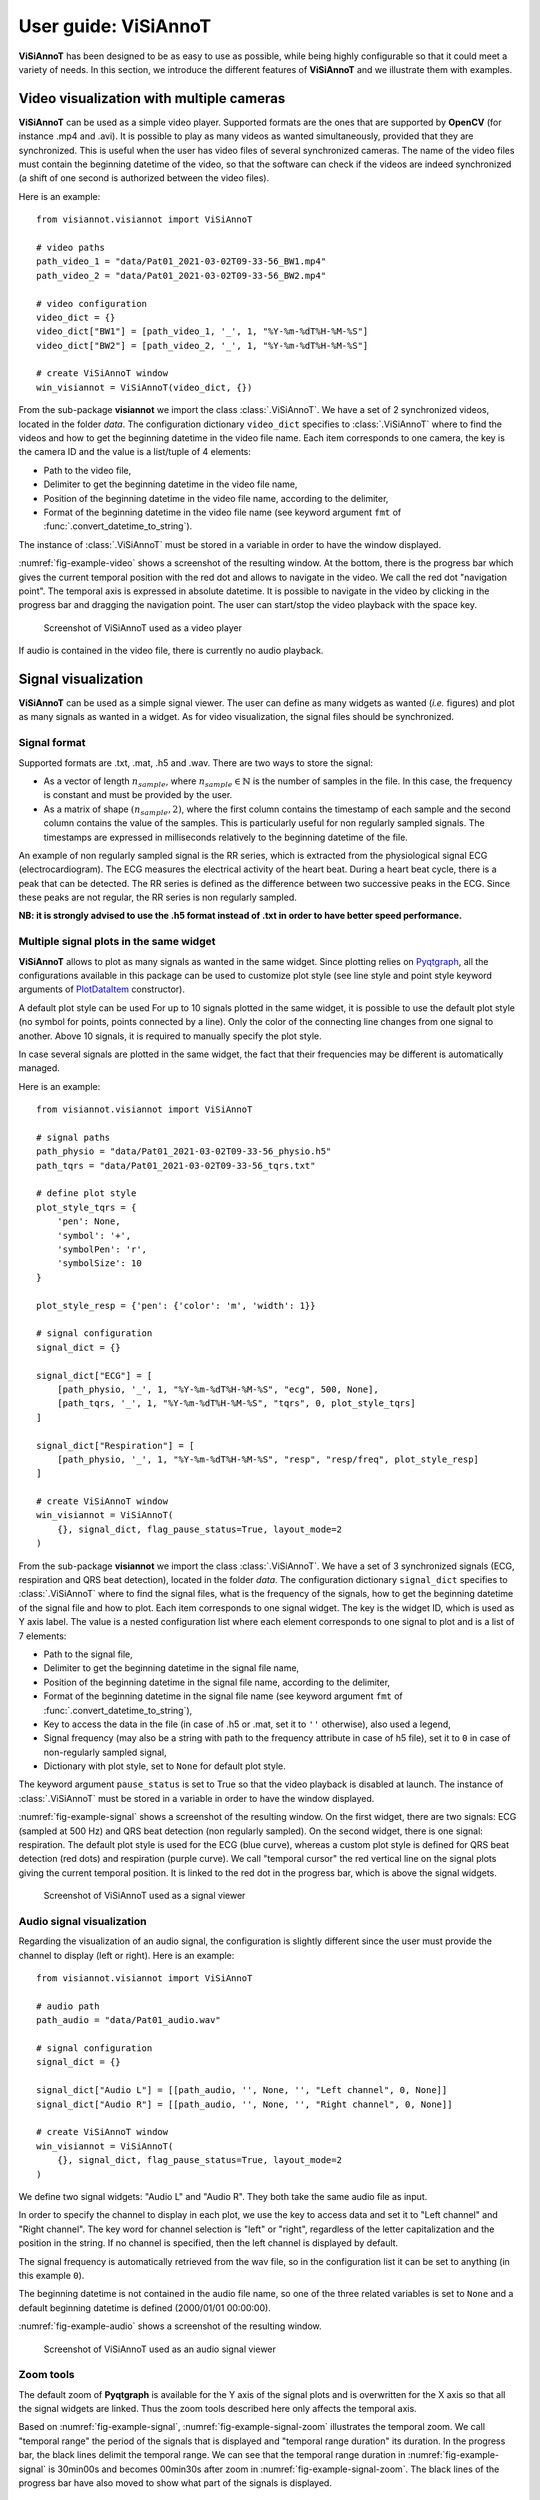 .. _userguide-visiannot:

=====================
User guide: ViSiAnnoT
=====================

**ViSiAnnoT** has been designed to be as easy to use as possible, while being highly configurable so that it could meet a variety of needs. In this section, we introduce the different features of **ViSiAnnoT** and we illustrate them with examples.


.. _video:

Video visualization with multiple cameras
=========================================
**ViSiAnnoT** can be used as a simple video player. Supported formats are the ones that are supported by **OpenCV** (for instance .mp4 and .avi). It is possible to play as many videos as wanted simultaneously, provided that they are synchronized. This is useful when the user has video files of several synchronized cameras. The name of the video files must contain the beginning datetime of the video, so that the software can check if the videos are indeed synchronized (a shift of one second is authorized between the video files).

Here is an example::

	from visiannot.visiannot import ViSiAnnoT

	# video paths
	path_video_1 = "data/Pat01_2021-03-02T09-33-56_BW1.mp4"
	path_video_2 = "data/Pat01_2021-03-02T09-33-56_BW2.mp4"

	# video configuration
	video_dict = {}
	video_dict["BW1"] = [path_video_1, '_', 1, "%Y-%m-%dT%H-%M-%S"]
	video_dict["BW2"] = [path_video_2, '_', 1, "%Y-%m-%dT%H-%M-%S"]

	# create ViSiAnnoT window
	win_visiannot = ViSiAnnoT(video_dict, {})


From the sub-package **visiannot** we import the class :class:`.ViSiAnnoT`. We have a set of 2 synchronized videos, located in the folder *data*. The configuration dictionary ``video_dict`` specifies to :class:`.ViSiAnnoT` where to find the videos and how to get the beginning datetime in the video file name. Each item corresponds to one camera, the key is the camera ID and the value is a list/tuple of 4 elements:

* Path to the video file,
* Delimiter to get the beginning datetime in the video file name,
* Position of the beginning datetime in the video file name, according to the delimiter,
* Format of the beginning datetime in the video file name (see keyword argument ``fmt`` of :func:`.convert_datetime_to_string`).

The instance of :class:`.ViSiAnnoT` must be stored in a variable in order to have the window displayed.

:numref:`fig-example-video` shows a screenshot of the resulting window. At the bottom, there is the progress bar which gives the current temporal position with the red dot and allows to navigate in the video. We call the red dot "navigation point". The temporal axis is expressed in absolute datetime. It is possible to navigate in the video by clicking in the progress bar and dragging the navigation point. The user can start/stop the video playback with the space key.

.. _fig-example-video:

.. figure:: images/example_video.png

  Screenshot of ViSiAnnoT used as a video player

If audio is contained in the video file, there is currently no audio playback.


.. _signal:

Signal visualization
====================
**ViSiAnnoT** can be used as a simple signal viewer. The user can define as many widgets as wanted (*i.e.* figures) and plot as many signals as wanted in a widget. As for video visualization, the signal files should be synchronized.

Signal format
-------------
Supported formats are .txt, .mat, .h5 and .wav. There are two ways to store the signal:

* As a vector of length :math:`n_{sample}`, where :math:`n_{sample} \in \mathbb{N}` is the number of samples in the file. In this case, the frequency is constant and must be provided by the user.
* As a matrix of shape :math:`(n_{sample},2)`, where the first column contains the timestamp of each sample and the second column contains the value of the samples. This is particularly useful for non regularly sampled signals. The timestamps are expressed in milliseconds relatively to the beginning datetime of the file.

An example of non regularly sampled signal is the RR series, which is extracted from the physiological signal ECG (electrocardiogram). The ECG measures the electrical activity of the heart beat. During a heart beat cycle, there is a peak that can be detected. The RR series is defined as the difference between two successive peaks in the ECG. Since these peaks are not regular, the RR series is non regularly sampled.

**NB: it is strongly advised to use the .h5 format instead of .txt in order to have better speed performance.**

.. _signal_ex:

Multiple signal plots in the same widget
----------------------------------------
**ViSiAnnoT** allows to plot as many signals as wanted in the same widget. Since plotting relies on `Pyqtgraph <http://pyqtgraph.org/>`_, all the configurations available in this package can be used to customize plot style (see line style and point style keyword arguments of `PlotDataItem <https://pyqtgraph.readthedocs.io/en/latest/graphicsItems/plotdataitem.html#pyqtgraph.PlotDataItem.__init__>`_ constructor).

A default plot style can be used For up to 10 signals plotted in the same widget, it is possible to use the default plot style (no symbol for points, points connected by a line). Only the color of the connecting line changes from one signal to another. Above 10 signals, it is required to manually specify the plot style.

In case several signals are plotted in the same widget, the fact that their frequencies may be different is automatically managed.

Here is an example::

	from visiannot.visiannot import ViSiAnnoT

	# signal paths
	path_physio = "data/Pat01_2021-03-02T09-33-56_physio.h5"
	path_tqrs = "data/Pat01_2021-03-02T09-33-56_tqrs.txt"

	# define plot style
	plot_style_tqrs = {
	    'pen': None,
	    'symbol': '+',
	    'symbolPen': 'r',
	    'symbolSize': 10
	}

	plot_style_resp = {'pen': {'color': 'm', 'width': 1}}

	# signal configuration
	signal_dict = {}

	signal_dict["ECG"] = [
	    [path_physio, '_', 1, "%Y-%m-%dT%H-%M-%S", "ecg", 500, None],
	    [path_tqrs, '_', 1, "%Y-%m-%dT%H-%M-%S", "tqrs", 0, plot_style_tqrs]
	]

	signal_dict["Respiration"] = [
	    [path_physio, '_', 1, "%Y-%m-%dT%H-%M-%S", "resp", "resp/freq", plot_style_resp]
	]

	# create ViSiAnnoT window
	win_visiannot = ViSiAnnoT(
	    {}, signal_dict, flag_pause_status=True, layout_mode=2
	)


From the sub-package **visiannot** we import the class :class:`.ViSiAnnoT`. We have a set of 3 synchronized signals (ECG, respiration and QRS beat detection), located in the folder *data*. The configuration dictionary ``signal_dict`` specifies to :class:`.ViSiAnnoT` where to find the signal files, what is the frequency of the signals, how to get the beginning datetime of the signal file and how to plot. Each item corresponds to one signal widget. The key is the widget ID, which is used as Y axis label. The value is a nested configuration list where each element corresponds to one signal to plot and is a list of 7 elements:

* Path to the signal file,
* Delimiter to get the beginning datetime in the signal file name,
* Position of the beginning datetime in the signal file name, according to the delimiter,
* Format of the beginning datetime in the signal file name (see keyword argument ``fmt`` of :func:`.convert_datetime_to_string`),
* Key to access the data in the file (in case of .h5 or .mat, set it to ``''`` otherwise), also used a legend,
* Signal frequency (may also be a string with path to the frequency attribute in case of h5 file), set it to ``0`` in case of non-regularly sampled signal,
* Dictionary with plot style, set to ``None`` for default plot style.

The keyword argument ``pause_status`` is set to True so that the video playback is disabled at launch. The instance of :class:`.ViSiAnnoT` must be stored in a variable in order to have the window displayed.

:numref:`fig-example-signal` shows a screenshot of the resulting window. On the first widget, there are two signals: ECG (sampled at 500 Hz) and QRS beat detection (non regularly sampled). On the second widget, there is one signal: respiration. The default plot style is used for the ECG (blue curve), whereas a custom plot style is defined for QRS beat detection (red dots) and respiration (purple curve). We call "temporal cursor" the red vertical line on the signal plots giving the current temporal position. It is linked to the red dot in the progress bar, which is above the signal widgets.

.. _fig-example-signal:

.. figure:: images/example_signal.png

  Screenshot of ViSiAnnoT used as a signal viewer


Audio signal visualization
--------------------------
Regarding the visualization of an audio signal, the configuration is slightly different since the user must provide the channel to display (left or right). Here is an example::

	from visiannot.visiannot import ViSiAnnoT

	# audio path
	path_audio = "data/Pat01_audio.wav"

	# signal configuration
	signal_dict = {}

	signal_dict["Audio L"] = [[path_audio, '', None, '', "Left channel", 0, None]]
	signal_dict["Audio R"] = [[path_audio, '', None, '', "Right channel", 0, None]]

	# create ViSiAnnoT window
	win_visiannot = ViSiAnnoT(
	    {}, signal_dict, flag_pause_status=True, layout_mode=2
	)


We define two signal widgets: "Audio L" and "Audio R". They both take the same audio file as input.

In order to specify the channel to display in each plot, we use the key to access data and set it to "Left channel" and "Right channel". The key word for channel selection is "left" or "right", regardless of the letter capitalization and the position in the string. If no channel is specified, then the left channel is displayed by default.

The signal frequency is automatically retrieved from the wav file, so in the configuration list it can be set to anything (in this example ``0``).

The beginning datetime is not contained in the audio file name, so one of the three related variables is set to ``None`` and a default beginning datetime is defined (2000/01/01 00:00:00).

:numref:`fig-example-audio` shows a screenshot of the resulting window.

.. _fig-example-audio:

.. figure:: images/example_audio.png

  Screenshot of ViSiAnnoT used as an audio signal viewer


Zoom tools
----------
The default zoom of **Pyqtgraph** is available for the Y axis of the signal plots and is overwritten for the X axis so that all the signal widgets are linked. Thus the zoom tools described here only affects the temporal axis.

Based on :numref:`fig-example-signal`, :numref:`fig-example-signal-zoom` illustrates the temporal zoom. We call "temporal range" the period of the signals that is displayed and "temporal range duration" its duration. In the progress bar, the black lines delimit the temporal range. We can see that the temporal range duration in :numref:`fig-example-signal` is 30min00s and becomes 00min30s after zoom in :numref:`fig-example-signal-zoom`. The black lines of the progress bar have also moved to show what part of the signals is displayed.

.. _fig-example-signal-zoom:

.. figure:: images/example_signal_zoom.png

  Screenshot of ViSiAnnoT used as a signal viewer after zoom

The user can zoom in/out around the temporal cursor by using the two buttons looking like magnifying glass. It is also possible to directly zoom out in order to visualize the full signals by using the button looking like an eye. The buttons can be seen in the top left corner of the window.


.. _yrange:

YRange
------
The range of values on the Y axis of a specific signal widget may be fixed by the user.

This is done with the dictionary ``y_range_dict`` which is passed to :class:`.ViSiAnnoT` as a keyword argument. The key of the dictionary must correspond to a key of ``signal_dict``, it specifies the signal widget where the Y range is fixed. The value of the dictionary is a tuple of length 2 with the minimum and maximum value on the Y axis.

Here is an example::

	from visiannot.visiannot import ViSiAnnoT

	# signal path
	path_physio = "data/Pat01_2021-03-02T09-33-56_physio.h5"

	# signal configuration
	signal_dict = {}
	signal_dict["ECG"] = [[path_physio, '_', 1, "%Y-%m-%dT%H-%M-%S", "ecg", 500, None]]

	# YRange configuration
	y_range_dict = {}
	y_range_dict["ECG"] = (500, 1000)

	# create ViSiAnnoT window
	win_visiannot = ViSiAnnoT(
	    {}, signal_dict, y_range_dict=y_range_dict, flag_pause_status=True
	)


.. _threshold:

Threshold values
----------------
Threshold values can be drawn as horizontal lines on a signal plot. It may be useful to identify temporal intervals where a signal is above or below a specific value.

This is done with the dictionary ``threshold_dict`` which is passed to :class:`.ViSiAnnoT` as a keyword argument. The key of the dictionary must correspond to a key of ``signal_dict``, it specifies the signal widget where to draw the threshold. The value of the dictionary is a nested list of thresholds, each element is a list of length 2: threshold value and threshold color (RGBA).

:numref:`fig-example-threshold` shows an example of a signal widget with thresholds.

.. _fig-example-threshold:

.. figure:: images/example_thresholds.png

  Detail of a screenshot of ViSiAnnoT used as a signal viewer with two thresholds


.. _intervals:

Temporal intervals
------------------
It is also possible to display temporal intervals on the signal widgets. This may be useful if the user has pre-annotations or results from a detection algorithm and wants to visually check their accuracy.

This is done with the dictionary ``interval_dict`` which is passed to :class:`.ViSiAnnoT` as a keyword argument. The key of the dictionary must correspond to a key of ``signal_dict``, it specifies the signal widget where to display temporal intervals. The value of the dictionary is a nested list of configurations for each kind of interval to display on the same widget. The configuration is a list of length 7:

* Path to the interval file,
* Delimiter to get the beginning datetime in the interval file name,
* Position of the beginning datetime in the interval file name, according to the delimiter,
* Format of the beginning datetime in the interval file name (see keyword argument ``fmt`` of :func:`.convert_datetime_to_string`),
* Key to access the data in the file (in case of .h5 or .mat, set it to ``''`` otherwise),
* Interval frequency (may also be a string with path to the frequency attribute in case of h5 file),
* RGBA color.

The intervals may be stored in two ways in the files:

* As a vector of length :math:`n_{sample}` with 0 and 1, where :math:`n_{sample} \in \mathbb{N}` is the number of samples in the file,
* As a matrix of shape :math:`(n_{inter},2)`, where :math:`n_{inter} \in \mathbb{N}` is the number of intervals in the file, each line is an interval with the starting sample and the ending sample.

Here is an example::

	from visiannot.visiannot import ViSiAnnoT

	# signal paths
	path_physio = "data/Pat01_2021-03-02T09-33-56_physio.h5"
	path_tqrs = "data/Pat01_2021-03-02T09-33-56_tqrs.txt"
	path_interval_a = "data/Pat01_2021-03-02T09-33-56_intervalA.txt"
	path_interval_b = "data/Pat01_2021-03-02T09-33-56_intervalB.txt"

	# define plot style
	plot_style_tqrs = {
	    'pen': None,
	    'symbol': '+',
	    'symbolPen': 'r',
	    'symbolSize': 10
	}

	# signal configuration
	signal_dict = {}
	signal_dict["ECG"] = [
	    [path_physio, '_', 1, "%Y-%m-%dT%H-%M-%S", "ecg", 500, None],
	    [path_tqrs, '_', 1, "%Y-%m-%dT%H-%M-%S", "tqrs", 0, plot_style_tqrs]
	]

	# interval configuration
	interval_dict = {}
	interval_dict["ECG"] = [
	    [path_interval_a, '_', 1, "%Y-%m-%dT%H-%M-%S", '', 500, (0, 255, 0, 50)],
	    [path_interval_b, '_', 1, "%Y-%m-%dT%H-%M-%S", '', 500, (255, 200, 0, 50)]
	]

	# create ViSiAnnoT window
	win_visiannot = ViSiAnnoT(
	    {}, signal_dict, flag_pause_status=True, layout_mode=2,
	    interval_dict=interval_dict
	)

In this example, two kinds of intervals are defined on the ``"ECG"`` widget. A specific color is assigned to each kind of temporal intervals. :numref:`fig-example-intervals` shows this particular plot.

.. _fig-example-intervals:

.. figure:: images/example_intervals.png

  Detail of a screenshot of ViSiAnnoT used as a signal viewer with additional temporal intervals




Combined video and signal visualization
=======================================
**ViSiAnnoT** allows to combine video and signal visualization. The videos and the signals must be synchronized. If they do not share the same frequency, it is automatically taken into account.

Here is an example::

	from visiannot.visiannot import ViSiAnnoT

	# video paths
	path_video_1 = "data/Pat01_2021-03-02T09-33-56_BW1.mp4"
	path_video_2 = "data/Pat01_2021-03-02T09-33-56_BW2.mp4"

	# video configuration
	video_dict = {}
	video_dict["BW1"] = [path_video_1, '_', 1, "%Y-%m-%dT%H-%M-%S"]
	video_dict["BW2"] = [path_video_2, '_', 1, "%Y-%m-%dT%H-%M-%S"]

	# signal paths
	path_physio = "data/Pat01_2021-03-02T09-33-56_physio.h5"
	path_tqrs = "data/Pat01_2021-03-02T09-33-56_tqrs.txt"

	# define plot style
	plot_style_tqrs = {
	    'pen': None,
	    'symbol': '+',
	    'symbolPen': 'r',
	    'symbolSize': 10
	}

	# signal configuration
	signal_dict = {}

	signal_dict["ECG"] = [
	    [path_physio, '_', 1, "%Y-%m-%dT%H-%M-%S", "ecg", 500, None],
	    [path_tqrs, '_', 1, "%Y-%m-%dT%H-%M-%S", "tqrs", 0, plot_style_tqrs]
	]

	# create ViSiAnnoT window
	win_visiannot = ViSiAnnoT(video_dict, signal_dict)

:numref:`fig-example-combined` shows the resulting window. The temporal cursor is linked to the current video frame that is displayed. The user can navigate by clicking on a signal plot in order to change the position of the temporal cursor, then the video is displayed at the same position, as well as the navigation point in the progress bar. It is also possible to navigate by dragging the navigation point in the progress bar.

.. _fig-example-combined:

.. figure:: images/example_combined.png

  Screenshot of ViSiAnnoT used as a combined video and signal visualizer


.. _sec-fast-nav:

Tools for fast navigation
=========================
First, the user can set a truncation duration in order to split by default the display of the signals in several parts. For example, if the signal files last 30 minutes and the user chooses a 10 minutes truncation duration, then there is a combo box which allows to switch from a 10 minutes part to another (0 to 10 minutes , 10 to 20 minutes, 20 to 30 minutes). This feature is set by the keyword argument ``trunc_duration`` in :class:`.ViSiAnnoT` constructor. In the given example: ``trunc_duration=(10, 0)`` (tuple with minutes and seconds of the truncation duration).

Second, there is a combo box to select a temporal range duration in order to display a new temporal range that will begin at the current position of the temporal cursor. The list of available temporal range durations must be configured by the user with the keyword argument ``from_cursor_list`` in :class:`.ViSiAnnoT` constructor. For example, to have the choice between 30 seconds, 1 minute and 1 minute 30 seconds: ``from_cursor_list=[(0, 30), (1, 0), (1, 30)]``.

Third, there is a tool for defining a custom temporal range, as shown in :numref:`fig-example-custom-interval`. The user must define the start datetime of the temporal range. The push button "Current" can be used to define it as the current position of the temporal cursor. Then, the user must define the temporal range duration.

.. _fig-example-custom-interval:

.. figure:: images/custom_interval.png

  Tool for defining a custom temporal range



.. _sec-longrec:

Management of long recording
============================
This section introduces the features for managing long recordings. All features introduced above are still available for long recordings. The class :class:`.ViSiAnnoTLongRec` inherits from :class:`.ViSiAnnoT` and adds specific features to manage long recordings.

A long recording is defined as a set of consecutive video and/or signal files. For example, a long recording lasting for two hours might be composed of four 30-minute length video files and eight 15-minute length signal files.

In this context, there are two additional buttons that allow to switch easily from one file to another and a combo box to directly select a specific file in the recording (with respect to the video files, or the first signal if no video). :numref:`fig-file-selection` shows these buttons and the combo box.

.. _fig-file-selection:

.. figure:: images/file_selection.png

  Buttons and combo box for file selection in a long recording

We define the video configuration and the signal configuration almost the same way as for the class :class:`.ViSiAnnoT`, but instead of specifying the path to a file, we specify the directory containing the files and a pattern to find them.

Regarding ``video_dict``, each item corresponds to one camera. The key is the camera ID and the value is a list of 5 elements:

* Directory where to find the video files,
* Pattern to find the video files,
* Delimiter to get the beginning datetime in the video file name,
* Position of the beginning datetime in the video file name, according to the delimiter,
* Format of the beginning datetime in the video file name (see keyword argument ``fmt`` of :func:`.convert_datetime_to_string`).

Regarding ``signal_dict``, each item corresponds to one signal widget. The key is the widget ID. The value is a nested configuration list where each element corresponds to one signal to plot and is a list of 8 elements:

* Directory where to find the signal files,
* Pattern to find the signal files,
* Delimiter to get the beginning datetime in the signal file name,
* Position of the beginning datetime in the signal file name, according to the delimiter,
* Format of the beginning datetime in the signal file name (see keyword argument ``fmt`` of :func:`.convert_datetime_to_string`),
* Key to access the data in the file (in case of .h5 or .mat, set it to ``''`` otherwise), also used a legend,
* Signal frequency (may also be a string with path to the frequency attribute in case of h5 file), set it to ``0`` in case of non-regularly sampled signal,
* Dictionary with plot style.


Set of synchronized files
-------------------------
In this case, the different modalities are synchronized. In the constructor of :class:`.ViSiAnnoTLongRec`, the keyword argument ``flag_synchro`` is set to ``True`` (default value).

For example, let us consider a recording which begins at 00h00min0s on the 2018/01/01 and lasts 90 minutes with video and ECG signal. For each modality, the recording is split in 3 files of 30 minutes. The name of the files would be similar to the following:

* video_2018-01-01T00-00-00.avi, ECG_2018-01-01T00-00-00.h5
* video_2018-01-01T00-30-00.avi, ECG_2018-01-01T00-30-00.h5
* video_2018-01-01T01-00-00.avi, ECG_2018-01-01T01-00-00.h5

At launch, **ViSiAnnoT** loads and display the files "video_2018-01-01T00-00-00.avi" and "ECG_2018-01-01T00-00-00.h5". When clicking on the "next file" button, the files "video_2018-01-01T00-30-00.avi" and "ECG_2018-01-01T00-30-00.h5" are loaded.


Set of asynchronous files
-------------------------
In the case where the different modalities are not synchronized with each other, :class:`.ViSiAnnoTLongRec` automatically synchronize them before display. The keyword argument ``flag_synchro`` of the constructor must be set to ``False``.

We assume that the beginning datetime of each file is contained in its name.

The reference modality for synchronization is the video if there is any, otherwise it is the first signal to plot. Then, when loading a file of the reference modality, **ViSiAnnoT** loads the parts of the other signals that are covered by the reference file.

Here is an example::

	from visiannot.visiannot import ViSiAnnoTLongRec

	# data directory
	data_dir = "data"

	# video configuration
	video_dict = {}
	video_dict["BW1"] = [data_dir, "*BW1*.mp4", '_', 1, "%Y-%m-%dT%H-%M-%S"]
	video_dict["BW2"] = [data_dir, "*BW2*.mp4", '_', 1, "%Y-%m-%dT%H-%M-%S"]

	# signal configuration
	signal_dict = {}
	signal_dict["ECG"] = [[data_dir, "physio_*.h5", '_', 1, "%Y-%m-%dT%H-%M-%S", "ecg", 500, None]]
	signal_dict["Respiration"] = [[data_dir, "physio_*.h5", '_', 1, "%Y-%m-%dT%H-%M-%S", "resp", "resp/freq", None]]


	# create ViSiAnnoT window
	win_visiannot = ViSiAnnoTLongRec(
	    video_dict, signal_dict, flag_pause_status=True, flag_synchro=False
	)



Multi-label annotation tools
============================
**ViSiAnnoT** provides two annotation tools:

* Temporal events annotation,
* Image extraction.


.. _eventsannot:

Events annotation tool
----------------------
This tool allows to annotate temporal intervals. The user can provide as much labels as desired. This tool is useful for establishing the ground truth of a temporal segmentation or classification, as well as studying the occurrence and duration of specific events. It automatically creates a file for each label, where the annotations are written.

When creating an instance of :class:`.ViSiAnnoT` or :class:`.ViSiAnnoTLongRec`, the configuration dictionary of the annotation tool is given to the keyword argument ``annotevent_dict`` of the constructor. Here is an example::

	annotevent_dict = {}
	annotevent_dict["Label-1"] = [200, 105, 0, 50]
	annotevent_dict["Label-2"] = [105, 205, 0, 50]

There are two labels (dictionary keys), to which is associated a color (dictionary values). It is worth to note that the label ``"DURATION"`` is not permitted because it is used internally by :class:`.ViSiAnnoT`.

:numref:`fig-annot-event` shows a screenshot of the events annotation tool.

.. _fig-annot-event:

.. figure:: images/annotation_event_tool.png

  Events annotation tool

The radio buttons on the top allow to select the current label. The push buttons "Start" and "Stop" respectively set the beginning and ending datetime of the annotated temporal interval. In this example, the ending datetime is not defined yet. The push button "Add" validates the annotation and appends it in a file. The number of annotations is displayed next to it. The push button "Delete last" deletes the last added annotation. The push button "Display" enables or disables the display of the annotations on the signals plots.

The "Display mode" radio buttons allow to choose what to display:

* "Current label": only the annotations of the current label is displayed (current label is the one selected in the "Current label selection" box),
* "All labels": the annotations of all labels are displayed,
* "Custom (below)": the user can choose the labels to display thanks to the check boxes below.

:numref:`fig-example-annotation` shows a screenshot of two signal plots with annotations displayed. They are displayed similarly to the additional temporal intervals. Each color corresponds to one label. As it can be seen on the progress bar, the temporal range is the first 5 minutes. The annotations outside of the temporal range are still displayed on the progress bar.

.. _fig-example-annotation:

.. figure:: images/example_annotation.png

  Detail of a screenshot of ViSiAnnoT with annotations displayed, each color corresponding to one label

It is possible to display the duration of the annotated intervals by clicking with the left button of the mouse while pressing the alt key. The label of the annotated interval must be the current label in order to get the display. An example is given in :numref:`fig-annot-event-desc`.

.. _fig-annot-event-desc:

.. figure:: images/annotation_event_description.png

  Detail of a screenshot of ViSiAnnoT with annotations displayed, two of them with duration displayed

By default, it is not possible to overlap two annotations with the same label. In order to enable this feature, the keyword argument ``flag_annot_overlap`` of :class:`.ViSiAnnoT` constructor must be set to ``True``.


Storage of events annotation
^^^^^^^^^^^^^^^^^^^^^^^^^^^^
In the constructor of :class:`.ViSiAnnoT`, the keyword argument ``annot_dir`` specifies the directory where to store annotation files. By default it is the directory "*Annotations*", located at the current working directory from where **ViSiAnnoT** is launched.

For each label, a text file is created with the intervals of the annotated events. The name of the annotation file is ``BASENAME_LABEL``, where ``BASENAME`` is the basename of the annotation directory and ``LABEL`` is the label.

Each line in an annotation file corresponds to an annotated event: ``TS1 - TS2``, where ``TS1`` (resp. ``TS2``) is the start (resp. stop) timestamp of the annotated event. The timestamp is formatted as follows: ``%Y-%m-%dT%H:%M:%S.%f``, where ``%Y`` is the year in 4 digits, ``%m`` is the month in 2 digits, ``%d`` is the day in 2 digits, ``%H`` is the hour, ``%M`` is the minute, ``%S`` is the second and ``%f`` is the microsecond.


.. _image-extraction:

Image extraction tool
---------------------
This tool allows to extract a still image from the video(s) and associate a label to it.

When creating an instance of :class:`.ViSiAnnoT` or :class:`.ViSiAnnoTLongRec`, the configuration of the annotation tool is given to the keyword argument ``annotimage_list``. Here is an example::
	
	annotimage_list = ["Label-A", "Label-B", "Label-C"]

:numref:`fig-annot-im` shows a screenshot of the image extraction tool. The user selects the label thanks to the radio buttons. Then the push button "Save" allows to extract the current frame for each camera and saves it in a directory named after the selected label.

.. _fig-annot-im:

.. figure:: images/annotation_image_tool.png

  Image extraction tool

The extracted images are stored in the same directory than events annotation files. For each label, a sub-directory is created, named after the label, where are stored the extracted images. The image file name is ``"%s_%d.png"``, where ``%s`` is the video file name and ``%d`` is the frame index of the image.


.. _sec-layout:

Layout modes
============
In the context of combined video and signal visualization, the user may want to put the emphasis on either the video or the signal. For this purpose, we provide three default layout mode, to be selected with the keyword argument ``layout_mode`` (may be ``1``, ``2`` or ``3``) The user may also manually configure the layout of the window with the keyword argument ``poswid_dict``.

Here is an example of combined video and signal visualization in the context of long recording::

	from visiannot.visiannot import ViSiAnnoTLongRec

	# data directory
	data_dir = "data"

	# video configuration
	video_dict = {}
	video_dict["BW1"] = [data_dir, "*BW1*.mp4", '_', 1, "%Y-%m-%dT%H-%M-%S"]
	video_dict["BW2"] = [data_dir, "*BW2*.mp4", '_', 1, "%Y-%m-%dT%H-%M-%S"]

	# signal configuration
	signal_dict = {}
	signal_dict["ECG"] = [[data_dir, "physio_*.h5", '_', 1, "%Y-%m-%dT%H-%M-%S", "ecg", 500, None]]
	signal_dict["Respiration"] = [[data_dir, "physio_*.h5", '_', 1, "%Y-%m-%dT%H-%M-%S", "resp", "resp/freq", None]]

	# event annotation dictionary
	annotevent_dict = {}
	annotevent_dict["Label-1"] = [200, 105, 0, 50]
	annotevent_dict["Label-2"] = [105, 205, 0, 50]

	# image annotation dictionary
	annotimage_list = ["Label-A", "Label-B"]

	# create ViSiAnnoT window
	win_visiannot = ViSiAnnoTLongRec(
	    video_dict, signal_dict,
	    flag_pause_status=True,
	    flag_synchro=False,
	    annotevent_dict=annotevent_dict,
	    annotimage_list=annotimage_list,
	    trunc_duration=(5, 0),
	    from_cursor_list=[(0, 30), (1, 0), (2, 0)],
	    layout_mode=1
	)


Mode 1 puts the emphasis on the video. If there is not enough space left for the signals, a scroll area is created.

.. figure:: images/layout_mode_1.png

  Layout mode 1

Mode 2 puts the emphasis on the signal.

.. figure:: images/layout_mode_2.png

  Layout mode 2

Mode 3 provides a more compact display since the following features are disabled: selection of truncated temporal range, selection of temporal range from cursor, and custom selection of temporal range.

.. figure:: images/layout_mode_3.png

  Layout mode 3


Keyboard/mouse interactions
===========================
Here is a synthesis of all the possible user interactions with the keyboard and the mouse.

.. _keyboard:

Keyboard
--------

Press

* **space**: start/stop of the video playback
* **left**: 1 second backward

 	* with **control** pressed: 1 minute backward

* **right**: 1 second forward

	* with **control** pressed: 1 minute forward

* **down**: 10 seconds backward

	* with **control** pressed: 10 minutes backward

* **up**: 10 seconds backward

	* with **control** pressed: 10 minutes backward

* **l**: 1 sample backward
* **m**: 1 sample forward
* **i**: zoom in
* **o**: zoom out
* **n**: whole zoom out
* **a**: start annotation
* **z**: stop annotation
* **e**: add annotation
* **s**: display annotations
* **page down**: switch to previous file (in long recordings only)
* **page up**: switch to next file (in long recordings only)
* **home**: set the position of the temporal cursor to the first sample of the current file
* **end**: set the position of the temporal cursor to the last sample of the current file
* **d** + **control** + **shift**: delete the display of annotation durations

Release

* **alt**: show/hide the menu bar

Mouse click on the signal plots
-------------------------------

* **left button**: define the new position of the temporal cursor

	* with both **control** and **shift** pressed: delete the annotation that is clicked on (the label must be the current label)
	* with **alt** pressed: enable or disable to display the duration of the annotation that is clicked on (the label must be the current label)

* **right button**: zoom in (3 clicks: the first two to define the new temporal range, the third click must be inside the new temporal range in order to validate and zoom in, or outside to cancel)

	* with **control** pressed: add events annotation (3 clicks: the first two to define the start/stop of the annotation, the third click must be inside the temporal range in order to add the annotation, or outside to cancel)



